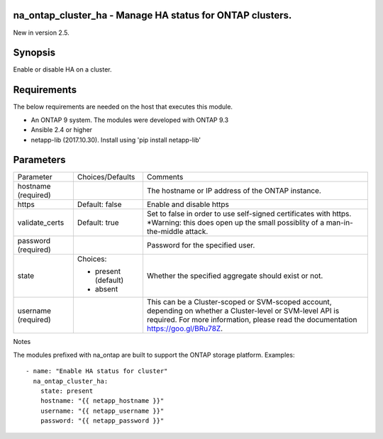 ==========================================================
na_ontap_cluster_ha - Manage HA status for ONTAP clusters.
==========================================================
New in version 2.5.

========
Synopsis
========
Enable or disable HA on a cluster.

============
Requirements
============
The below requirements are needed on the host that executes this module.

* An ONTAP 9 system. The modules were developed with ONTAP 9.3
* Ansible 2.4 or higher
* netapp-lib (2017.10.30). Install using 'pip install netapp-lib'

==========
Parameters
==========

+-----------------+---------------------+------------------------------------------+
|   Parameter     |   Choices/Defaults  |                 Comments                 |
+-----------------+---------------------+------------------------------------------+
| hostname        |                     | The hostname or IP address of the ONTAP  |
| (required)      |                     | instance.                                |
+-----------------+---------------------+------------------------------------------+
| https           | Default: false      | Enable and disable https                 |
+-----------------+---------------------+------------------------------------------+
| validate_certs  | Default: true       | Set to false in order to use self-signed |
|                 |                     | certificates with https.  *Warning: this |
|                 |                     | does open up the small possiblity of a   |
|                 |                     | man-in-the-middle attack.                |
+-----------------+---------------------+------------------------------------------+
| password        |                     | Password for the specified user.         |
| (required)      |                     |                                          |
+-----------------+---------------------+------------------------------------------+
| state           | Choices:            | Whether the specified aggregate should   |
|                 |                     | exist or not.                            |
|                 | * present (default) |                                          |
|                 | * absent            |                                          |
+-----------------+---------------------+------------------------------------------+
| username        |                     | This can be a Cluster-scoped or          |
| (required)      |                     | SVM-scoped account, depending on whether |
|                 |                     | a Cluster-level or SVM-level API is      |
|                 |                     | required. For more information, please   |
|                 |                     | read the documentation                   |
|                 |                     | https://goo.gl/BRu78Z.                   |
+-----------------+---------------------+------------------------------------------+

Notes

The modules prefixed with na_ontap are built to support the ONTAP storage platform.
Examples::

 - name: "Enable HA status for cluster"
   na_ontap_cluster_ha:
     state: present
     hostname: "{{ netapp_hostname }}"
     username: "{{ netapp_username }}"
     password: "{{ netapp_password }}"
